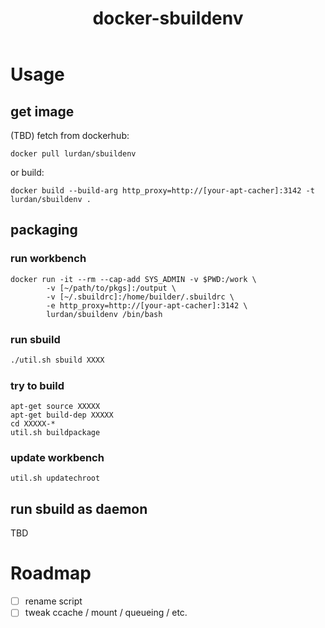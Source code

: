 #+TITLE: docker-sbuildenv

* Usage
** get image

(TBD) fetch from dockerhub:

#+BEGIN_SRC shell
docker pull lurdan/sbuildenv
#+END_SRC

or build:

#+BEGIN_SRC shell
docker build --build-arg http_proxy=http://[your-apt-cacher]:3142 -t lurdan/sbuildenv .
#+END_SRC

** packaging
*** run workbench
#+BEGIN_SRC shell
docker run -it --rm --cap-add SYS_ADMIN -v $PWD:/work \
        -v [~/path/to/pkgs]:/output \
        -v [~/.sbuildrc]:/home/builder/.sbuildrc \
        -e http_proxy=http://[your-apt-cacher]:3142 \
        lurdan/sbuildenv /bin/bash
#+END_SRC

*** run sbuild
#+BEGIN_SRC emacs-lisp
./util.sh sbuild XXXX

#+END_SRC

*** try to build

#+BEGIN_SRC shell
apt-get source XXXXX
apt-get build-dep XXXXX
cd XXXXX-*
util.sh buildpackage
#+END_SRC

*** update workbench

#+BEGIN_SRC shell
util.sh updatechroot
#+END_SRC

** run sbuild as daemon
TBD

* Roadmap
- [ ] rename script
- [ ] tweak ccache / mount / queueing / etc.
